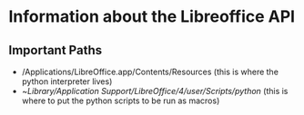 * Information about the Libreoffice API 
** Important Paths
   - /Applications/LibreOffice.app/Contents/Resources (this is where the python interpreter lives)
   - ~/Library/Application Support/LibreOffice/4/user/Scripts/python/ (this is where to put the python scripts to be run as macros)
